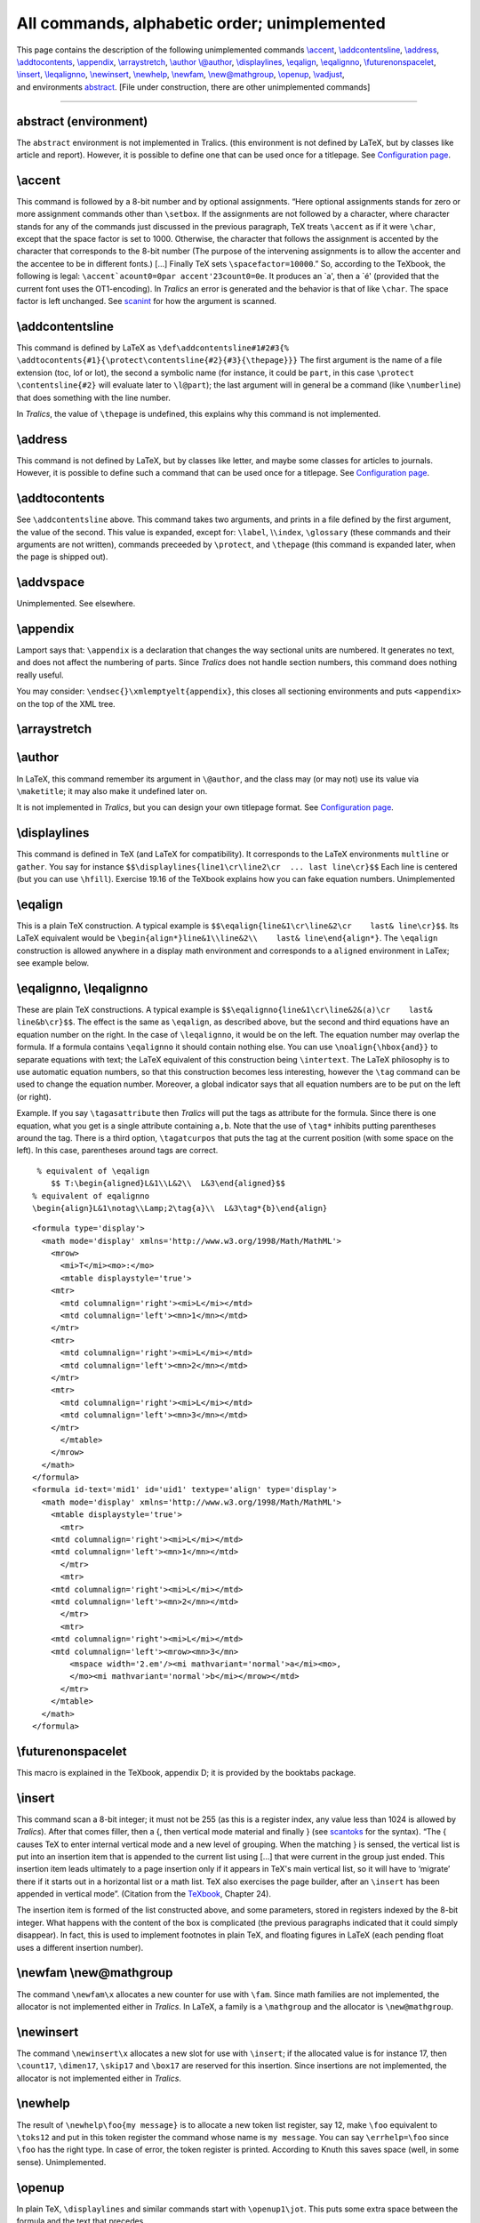 =============================================
All commands, alphabetic order; unimplemented
=============================================

| This page contains the description of the following unimplemented
  commands `\\accent <#cmd-accent>`__,
  `\\addcontentsline <#cmd-addcontentsline>`__,
  `\\address <#cmd-address>`__,
  `\\addtocontents <#cmd-addtocontents>`__,
  `\\appendix <#cmd-appendix>`__,
  `\\arraystretch <#cmd-arraystretch>`__, `\\author
  \\@author <#cmd-author>`__, `\\displaylines <#cmd-displaylines>`__,
  `\\eqalign <#cmd-eqalign>`__, `\\eqalignno <#cmd-eqalignno>`__,
  `\\futurenonspacelet <#cmd-futurenonspacelet>`__,
  `\\insert <#cmd-insert>`__, `\\leqalignno <#cmd-eqalignno>`__,
  `\\newinsert <#cmd-newinsert>`__, `\\newhelp <#cmd-newhelp>`__,
  `\\newfam <#cmd-newfam>`__, `\\new@mathgroup <#cmd-newfam>`__,
  `\\openup <#cmd-openup>`__, `\\vadjust <#cmd-vadjust>`__,
| and environments `abstract <#env-abstract>`__. [File under
  construction, there are other unimplemented commands]

--------------

abstract (environment)
----------------------

The ``abstract`` environment is not implemented in Tralics. (this
environment is not defined by LaTeX, but by classes like article and
report). However, it is possible to define one that can be used once for
a titlepage. See `Configuration page <titlepage.html>`__.

\\accent
--------

This command is followed by a 8-bit number and by optional assignments.
“Here optional assignments stands for zero or more assignment commands
other than ``\setbox``. If the assignments are not followed by a
character, where character stands for any of the commands just discussed
in the previous paragraph, TeX treats ``\accent`` as if it were
``\char``, except that the space factor is set to 1000. Otherwise, the
character that follows the assignment is accented by the character that
corresponds to the 8-bit number (The purpose of the intervening
assignments is to allow the accenter and the accentee to be in different
fonts.) [...] Finally TeX sets ``\spacefactor=10000``.” So, according to
the TeXbook, the following is legal:
:literal:`\\accent`a\count0=0\par \accent'23\count0=0e`. It produces an
\`a', then a \`é' (provided that the current font uses the
OT1-encoding). In *Tralics* an error is generated and the behavior is
that of like ``\char``. The space factor is left unchanged. See
`scanint <doc-s.html#fct-scanint>`__ for how the argument is scanned.

\\addcontentsline
-----------------

This command is defined by LaTeX as
``\def\addcontentsline#1#2#3{%   \addtocontents{#1}{\protect\contentsline{#2}{#3}{\thepage}}}``
The first argument is the name of a file extension (toc, lof or lot),
the second a symbolic name (for instance, it could be ``part``, in this
case ``\protect \contentsline{#2}`` will evaluate later to ``\l@part``);
the last argument will in general be a command (like ``\numberline``)
that does something with the line number.

In *Tralics*, the value of ``\thepage`` is undefined, this explains why
this command is not implemented.

\\address
---------

This command is not defined by LaTeX, but by classes like letter, and
maybe some classes for articles to journals. However, it is possible to
define such a command that can be used once for a titlepage. See
`Configuration page <titlepage.html>`__.

\\addtocontents
---------------

See ``\addcontentsline`` above. This command takes two arguments, and
prints in a file defined by the first argument, the value of the second.
This value is expanded, except for: ``\label``, \\\ ``\index``,
``\glossary`` (these commands and their arguments are not written),
commands preceeded by ``\protect``, and ``\thepage`` (this command is
expanded later, when the page is shipped out).

\\addvspace
-----------

Unimplemented. See elsewhere.

\\appendix
----------

Lamport says that: ``\appendix`` is a declaration that changes the way
sectional units are numbered. It generates no text, and does not affect
the numbering of parts. Since *Tralics* does not handle section numbers,
this command does nothing really useful.

You may consider: ``\endsec{}\xmlemptyelt{appendix}``, this closes all
sectioning environments and puts ``<appendix>`` on the top of the XML
tree.

\\arraystretch
--------------

\\author
--------

In LaTeX, this command remember its argument in ``\@author``, and the
class may (or may not) use its value via ``\maketitle``; it may also
make it undefined later on.

It is not implemented in *Tralics*, but you can design your own
titlepage format. See `Configuration page <titlepage.html>`__.

.. _cmd-displaylines:

\\displaylines
--------------

This command is defined in TeX (and LaTeX for compatibility). It
corresponds to the LaTeX environments ``multline`` or ``gather``. You
say for instance
``$$\displaylines{line1\cr\line2\cr  ... last line\cr}$$`` Each line is
centered (but you can use ``\hfill``). Exercise 19.16 of the TeXbook
explains how you can fake equation numbers. Unimplemented

.. _cmd-eqalign:

\\eqalign
---------

This is a plain TeX construction. A typical example is
``$$\eqalign{line&1\cr\line&2\cr    last& line\cr}$$``. Its LaTeX
equivalent would be
``\begin{align*}line&1\\line&2\\    last& line\end{align*}``. The
``\eqalign`` construction is allowed anywhere in a display math
environment and corresponds to a ``aligned`` environment in LaTex; see
example below.

.. _cmd-eqalignno:

\\eqalignno, \\leqalignno
-------------------------

These are plain TeX constructions. A typical example is
``$$\eqalignno{line&1\cr\line&2&(a)\cr    last& line&b\cr}$$``. The
effect is the same as ``\eqalign``, as described above, but the second
and third equations have an equation number on the right. In the case of
``\leqalignno``, it would be on the left. The equation number may
overlap the formula. If a formula contains ``\eqalignno`` it should
contain nothing else. You can use ``\noalign{\hbox{and}}`` to separate
equations with text; the LaTeX equivalent of this construction being
``\intertext``. The LaTeX philosophy is to use automatic equation
numbers, so that this construction becomes less interesting, however the
``\tag`` command can be used to change the equation number. Moreover, a
global indicator says that all equation numbers are to be put on the
left (or right).

Example. If you say ``\tagasattribute`` then *Tralics* will put the tags
as attribute for the formula. Since there is one equation, what you get
is a single attribute containing ``a,b``. Note that the use of ``\tag*``
inhibits putting parentheses around the tag. There is a third option,
``\tagatcurpos`` that puts the tag at the current position (with some
space on the left). In this case, parentheses around tags are correct.

.. container:: ltx-source

   ::

       % equivalent of \eqalign
          $$ T:\begin{aligned}L&1\\L&2\\  L&3\end{aligned}$$
      % equivalent of eqalignno
      \begin{align}L&1\notag\\Lamp;2\tag{a}\\  L&3\tag*{b}\end{align}

.. container:: xml_out

   ::

      <formula type='display'>
        <math mode='display' xmlns='http://www.w3.org/1998/Math/MathML'>
          <mrow>
            <mi>T</mi><mo>:</mo>
            <mtable displaystyle='true'>
          <mtr>
            <mtd columnalign='right'><mi>L</mi></mtd>
            <mtd columnalign='left'><mn>1</mn></mtd>
          </mtr>
          <mtr>
            <mtd columnalign='right'><mi>L</mi></mtd>
            <mtd columnalign='left'><mn>2</mn></mtd>
          </mtr>
          <mtr>
            <mtd columnalign='right'><mi>L</mi></mtd>
            <mtd columnalign='left'><mn>3</mn></mtd>
          </mtr>
            </mtable>
          </mrow>
        </math>
      </formula>
      <formula id-text='mid1' id='uid1' textype='align' type='display'>
        <math mode='display' xmlns='http://www.w3.org/1998/Math/MathML'>
          <mtable displaystyle='true'>
            <mtr>
          <mtd columnalign='right'><mi>L</mi></mtd>
          <mtd columnalign='left'><mn>1</mn></mtd>
            </mtr>
            <mtr>
          <mtd columnalign='right'><mi>L</mi></mtd>
          <mtd columnalign='left'><mn>2</mn></mtd>
            </mtr>
            <mtr>
          <mtd columnalign='right'><mi>L</mi></mtd>
          <mtd columnalign='left'><mrow><mn>3</mn>
              <mspace width='2.em'/><mi mathvariant='normal'>a</mi><mo>,
              </mo><mi mathvariant='normal'>b</mi></mrow></mtd>
            </mtr>
          </mtable>
        </math>
      </formula>

.. _cmd-futurenonspacelet:

\\futurenonspacelet
-------------------

This macro is explained in the TeXbook, appendix D; it is provided by
the booktabs package.

.. _cmd-insert2:

\\insert
--------

This command scan a 8-bit integer; it must not be 255 (as this is a
register index, any value less than 1024 is allowed by *Tralics*). After
that comes filler, then a {, then vertical mode material and finally }
(see `scantoks <doc-s.html#fct-scantoks>`__ for the syntax). “The {
causes TeX to enter internal vertical mode and a new level of grouping.
When the matching } is sensed, the vertical list is put into an
insertion item that is appended to the current list using [...] that
were current in the group just ended. This insertion item leads
ultimately to a page insertion only if it appears in TeX's main vertical
list, so it will have to ‘migrate’ there if it starts out in a
horizontal list or a math list. TeX also exercises the page builder,
after an ``\insert`` has been appended in vertical mode”. (Citation from
the `TeXbook <index.html#texbook>`__, Chapter 24).

The insertion item is formed of the list constructed above, and some
parameters, stored in registers indexed by the 8-bit integer. What
happens with the content of the box is complicated (the previous
paragraphs indicated that it could simply disappear). In fact, this is
used to implement footnotes in plain TeX, and floating figures in LaTeX
(each pending float uses a different insertion number).

.. _newfam:

\\newfam \\new@mathgroup
------------------------

The command ``\newfam\x`` allocates a new counter for use with ``\fam``.
Since math families are not implemented, the allocator is not
implemented either in *Tralics*. In LaTeX, a family is a ``\mathgroup``
and the allocator is ``\new@mathgroup``.

\\newinsert
-----------

The command ``\newinsert\x`` allocates a new slot for use with
``\insert``; if the allocated value is for instance 17, then
``\count17``, ``\dimen17``, ``\skip17`` and ``\box17`` are reserved for
this insertion. Since insertions are not implemented, the allocator is
not implemented either in *Tralics*.

\\newhelp
---------

The result of ``\newhelp\foo{my message}`` is to allocate a new token
list register, say 12, make ``\foo`` equivalent to ``\toks12`` and put
in this token register the command whose name is ``my message``. You can
say ``\errhelp=\foo`` since ``\foo`` has the right type. In case of
error, the token register is printed. According to Knuth this saves
space (well, in some sense). Unimplemented.

.. _cmd-openup:

\\openup
--------

In plain TeX, ``\displaylines`` and similar commands start with
``\openup1\jot``. This puts some extra space between the formula and the
text that precedes.

.. _cmd-vadjust2:

\\vadjust
---------

This command is similar to ```\insert`` <#cmd-insert>`__ (except that it
does not read an insertion number). “The constructed vertical list goes
into an adjustment item that is appended to the current list. However,
``\vadjust`` is not allowed in vertical mode. When an adjustment item
migrates from a horizontal list to the vertical list, the vertical list
inside the adjustment item is ‘unwrapped’ and put directly into the
enclosing list” (Citation from the `TeXbook <index.html#texbook>`__,
Chapter 24).

In *Tralics*, there is no conversion from an horizontal list into a
vertical list, so that this command provokes an error. Note that second
error may occur while scanning the brace. (see
`scantoks <doc-s.html#fct-scantoks>`__ for the syntax).
